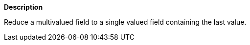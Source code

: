 // This is generated by ESQL's AbstractFunctionTestCase. Do no edit it.

*Description*

Reduce a multivalued field to a single valued field containing the last value.
